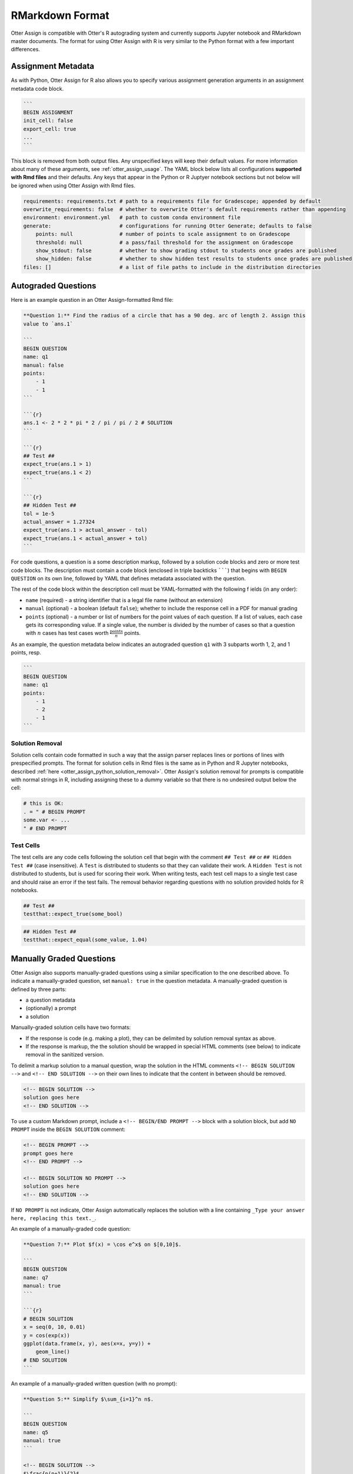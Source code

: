 RMarkdown Format
================

Otter Assign is compatible with Otter's R autograding system and currently supports Jupyter notebook 
and RMarkdown master documents. The format for using Otter Assign with R is very similar to the 
Python format with a few important differences.


Assignment Metadata
-------------------

As with Python, Otter Assign for R also allows you to specify various assignment generation 
arguments in an assignment metadata code block.

.. code-block:: markdown

    ```
    BEGIN ASSIGNMENT
    init_cell: false
    export_cell: true
    ...
    ```

This block is removed from both output files. Any unspecified keys will keep their default values. 
For more information about many of these arguments, see :ref:`otter_assign_usage`. 
The YAML block below lists all configurations **supported with Rmd files** 
and their defaults. Any keys that appear in the Python or R Juptyer notebook sections but not below 
will be ignored when using Otter Assign with Rmd files.

.. code-block:: yaml

    requirements: requirements.txt # path to a requirements file for Gradescope; appended by default
    overwrite_requirements: false  # whether to overwrite Otter's default requirements rather than appending
    environment: environment.yml   # path to custom conda environment file
    generate:                      # configurations for running Otter Generate; defaults to false
        points: null               # number of points to scale assignment to on Gradescope
        threshold: null            # a pass/fail threshold for the assignment on Gradescope
        show_stdout: false         # whether to show grading stdout to students once grades are published
        show_hidden: false         # whether to show hidden test results to students once grades are published
    files: []                      # a list of file paths to include in the distribution directories


Autograded Questions
--------------------

Here is an example question in an Otter Assign-formatted Rmd file:

.. code-block:: markdown

    **Question 1:** Find the radius of a circle that has a 90 deg. arc of length 2. Assign this 
    value to `ans.1`

    ```
    BEGIN QUESTION
    name: q1
    manual: false
    points:
        - 1
        - 1
    ```

    ```{r}
    ans.1 <- 2 * 2 * pi * 2 / pi / pi / 2 # SOLUTION
    ```

    ```{r}
    ## Test ##
    expect_true(ans.1 > 1)
    expect_true(ans.1 < 2)
    ```

    ```{r}
    ## Hidden Test ##
    tol = 1e-5
    actual_answer = 1.27324
    expect_true(ans.1 > actual_answer - tol)
    expect_true(ans.1 < actual_answer + tol)
    ```

For code questions, a question is a some description markup, followed by a solution code blocks and 
zero or more test code blocks. The description must contain a code block (enclosed in triple 
backticks ```````) that begins with ``BEGIN QUESTION`` on its own line, followed by YAML that 
defines metadata associated with the question.

The rest of the code block within the description cell must be YAML-formatted with the following f
ields (in any order):

* ``name`` (required) - a string identifier that is a legal file name (without an extension)
* ``manual`` (optional) - a boolean (default ``false``); whether to include the response cell in a 
  PDF for manual grading
* ``points`` (optional) - a number or list of numbers for the point values of each question. If a 
  list of values, each case gets its corresponding value. If a single value, the number is divided 
  by the number of cases so that a question with :math:`n` cases has test cases worth 
  :math:`\frac{\text{points}}{n}` points.

As an example, the question metadata below indicates an autograded question ``q1`` with 3 subparts
worth 1, 2, and 1 points, resp.

.. code-block:: markdown

    ```
    BEGIN QUESTION
    name: q1
    points: 
        - 1
        - 2
        - 1
    ```


Solution Removal
++++++++++++++++

Solution cells contain code formatted in such a way that the assign parser replaces lines or 
portions of lines with prespecified prompts. The format for solution cells in Rmd files is the same 
as in Python and R Jupyter notebooks, described :ref:`here <otter_assign_python_solution_removal>`. 
Otter Assign's solution removal for prompts is compatible with normal strings in R, including 
assigning these to a dummy variable so that there is no undesired output below the cell:

.. code-block:: r

    # this is OK:
    . = " # BEGIN PROMPT
    some.var <- ...
    " # END PROMPT


Test Cells
++++++++++

The test cells are any code cells following the solution cell that begin with the comment 
``## Test ##`` or ``## Hidden Test ##`` (case insensitive). A ``Test`` is distributed to students 
so that they can validate their work. A ``Hidden Test`` is not distributed to students, but is used 
for scoring their work. When writing tests, each test cell maps to a single test case and should
raise an error if the test fails. The removal behavior regarding questions with no solution 
provided holds for R notebooks.

.. code-block:: r

    ## Test ##
    testthat::expect_true(some_bool)

.. code-block:: r

    ## Hidden Test ##
    testthat::expect_equal(some_value, 1.04)


Manually Graded Questions
-------------------------

Otter Assign also supports manually-graded questions using a similar specification to the one 
described above. To indicate a manually-graded question, set ``manual: true`` in the question 
metadata. A manually-graded question is defined by three parts:

* a question metadata
* (optionally) a prompt
* a solution

Manually-graded solution cells have two formats:

* If the response is code (e.g. making a plot), they can be delimited by solution removal syntax as
  above.
* If the response is markup, the the solution should be wrapped in special HTML comments (see below) 
  to indicate removal in the sanitized version.

To delimit a markup solution to a manual question, wrap the solution in the HTML comments 
``<!-- BEGIN SOLUTION -->`` and ``<!-- END SOLUTION -->`` on their own lines to indicate that the 
content in between should be removed.

.. code-block:: markdown

    <!-- BEGIN SOLUTION -->
    solution goes here
    <!-- END SOLUTION -->

To use a custom Markdown prompt, include a ``<!-- BEGIN/END PROMPT -->`` block with a solution 
block, but add ``NO PROMPT`` inside the ``BEGIN SOLUTION`` comment:

.. code-block:: markdown

    <!-- BEGIN PROMPT -->
    prompt goes here
    <!-- END PROMPT -->

    <!-- BEGIN SOLUTION NO PROMPT -->
    solution goes here
    <!-- END SOLUTION -->

If ``NO PROMPT`` is not indicate, Otter Assign automatically replaces the solution with a line 
containing ``_Type your answer here, replacing this text._``.

An example of a manually-graded code question:

.. code-block:: markdown

    **Question 7:** Plot $f(x) = \cos e^x$ on $[0,10]$.

    ```
    BEGIN QUESTION
    name: q7
    manual: true
    ```

    ```{r}
    # BEGIN SOLUTION
    x = seq(0, 10, 0.01)
    y = cos(exp(x))
    ggplot(data.frame(x, y), aes(x=x, y=y)) +
        geom_line()
    # END SOLUTION
    ```

An example of a manually-graded written question (with no prompt):

.. code-block:: markdown

    **Question 5:** Simplify $\sum_{i=1}^n n$.

    ```
    BEGIN QUESTION
    name: q5
    manual: true
    ```

    <!-- BEGIN SOLUTION -->
    $\frac{n(n+1)}{2}$
    <!-- END SOLUTION -->

An example of a manuall-graded written question with a custom prompt:

.. code-block:: markdown

    **Question 6:** Fill in the blank.

    ```
    BEGIN QUESTION
    name: q6
    manual: true
    ```

    <!-- BEGIN PROMPT -->
    The mitochonrida is the ___________ of the cell.
    <!-- END PROMPT -->

    <!-- BEGIN SOLUTION NO PROMPT -->
    powerhouse
    <!-- END SOLUTION -->
